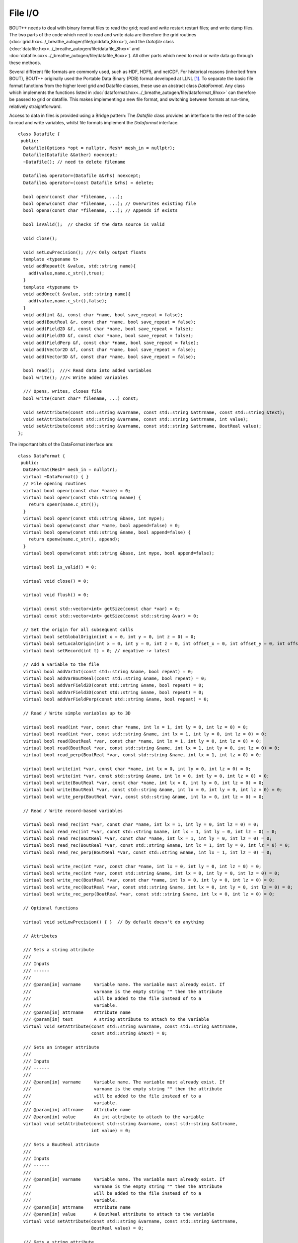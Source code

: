 File I/O
========

BOUT++ needs to deal with binary format files to read the grid; read
and write restart restart files; and write dump files. The two parts
of the code which need to read and write data are therefore the grid
routines (:doc:`grid.hxx<../_breathe_autogen/file/griddata_8hxx>`),
and the `Datafile` class
(:doc:`datafile.hxx<../_breathe_autogen/file/datafile_8hxx>` and
:doc:`datafile.cxx<../_breathe_autogen/file/datafile_8cxx>`). All
other parts which need to read or write data go through these methods.

Several different file formats are commonly used, such as HDF, HDF5,
and netCDF. For historical reasons (inherited from BOUT), BOUT++
originally used the Portable Data Binary (PDB) format developed at
LLNL [1]_. To separate the basic file format functions from the higher
level grid and Datafile classes, these use an abstract class
`DataFormat`. Any class which implements the functions listed in
:doc:`dataformat.hxx<../_breathe_autogen/file/dataformat_8hxx>` can
therefore be passed to grid or datafile. This makes implementing a new
file format, and switching between formats at run-time, relatively
straightforward.

Access to data in files is provided using a Bridge pattern: The
`Datafile` class provides an interface to the rest of the code to read
and write variables, whilst file formats implement the `Dataformat`
interface.

::

    class Datafile {
     public:
      Datafile(Options *opt = nullptr, Mesh* mesh_in = nullptr);
      Datafile(Datafile &&other) noexcept;
      ~Datafile(); // need to delete filename

      Datafile& operator=(Datafile &&rhs) noexcept;
      Datafile& operator=(const Datafile &rhs) = delete;

      bool openr(const char *filename, ...);
      bool openw(const char *filename, ...); // Overwrites existing file
      bool opena(const char *filename, ...); // Appends if exists

      bool isValid();  // Checks if the data source is valid

      void close();

      void setLowPrecision(); ///< Only output floats
      template <typename t>
      void addRepeat(t &value, std::string name){
        add(value,name.c_str(),true);
      }
      template <typename t>
      void addOnce(t &value, std::string name){
        add(value,name.c_str(),false);
      }
      void add(int &i, const char *name, bool save_repeat = false);
      void add(BoutReal &r, const char *name, bool save_repeat = false);
      void add(Field2D &f, const char *name, bool save_repeat = false);
      void add(Field3D &f, const char *name, bool save_repeat = false);
      void add(FieldPerp &f, const char *name, bool save_repeat = false);
      void add(Vector2D &f, const char *name, bool save_repeat = false);
      void add(Vector3D &f, const char *name, bool save_repeat = false);

      bool read();  ///< Read data into added variables
      bool write(); ///< Write added variables

      /// Opens, writes, closes file
      bool write(const char* filename, ...) const;

      void setAttribute(const std::string &varname, const std::string &attrname, const std::string &text);
      void setAttribute(const std::string &varname, const std::string &attrname, int value);
      void setAttribute(const std::string &varname, const std::string &attrname, BoutReal value);
    };

The important bits of the DataFormat interface are::

    class DataFormat {
     public:
      DataFormat(Mesh* mesh_in = nullptr);
      virtual ~DataFormat() { }
      // File opening routines
      virtual bool openr(const char *name) = 0;
      virtual bool openr(const std::string &name) {
        return openr(name.c_str());
      }
      virtual bool openr(const std::string &base, int mype);
      virtual bool openw(const char *name, bool append=false) = 0;
      virtual bool openw(const std::string &name, bool append=false) {
        return openw(name.c_str(), append);
      }
      virtual bool openw(const std::string &base, int mype, bool append=false);

      virtual bool is_valid() = 0;

      virtual void close() = 0;

      virtual void flush() = 0;

      virtual const std::vector<int> getSize(const char *var) = 0;
      virtual const std::vector<int> getSize(const std::string &var) = 0;

      // Set the origin for all subsequent calls
      virtual bool setGlobalOrigin(int x = 0, int y = 0, int z = 0) = 0;
      virtual bool setLocalOrigin(int x = 0, int y = 0, int z = 0, int offset_x = 0, int offset_y = 0, int offset_z = 0);
      virtual bool setRecord(int t) = 0; // negative -> latest

      // Add a variable to the file
      virtual bool addVarInt(const std::string &name, bool repeat) = 0;
      virtual bool addVarBoutReal(const std::string &name, bool repeat) = 0;
      virtual bool addVarField2D(const std::string &name, bool repeat) = 0;
      virtual bool addVarField3D(const std::string &name, bool repeat) = 0;
      virtual bool addVarFieldPerp(const std::string &name, bool repeat) = 0;

      // Read / Write simple variables up to 3D

      virtual bool read(int *var, const char *name, int lx = 1, int ly = 0, int lz = 0) = 0;
      virtual bool read(int *var, const std::string &name, int lx = 1, int ly = 0, int lz = 0) = 0;
      virtual bool read(BoutReal *var, const char *name, int lx = 1, int ly = 0, int lz = 0) = 0;
      virtual bool read(BoutReal *var, const std::string &name, int lx = 1, int ly = 0, int lz = 0) = 0;
      virtual bool read_perp(BoutReal *var, const std::string &name, int lx = 1, int lz = 0) = 0;

      virtual bool write(int *var, const char *name, int lx = 0, int ly = 0, int lz = 0) = 0;
      virtual bool write(int *var, const std::string &name, int lx = 0, int ly = 0, int lz = 0) = 0;
      virtual bool write(BoutReal *var, const char *name, int lx = 0, int ly = 0, int lz = 0) = 0;
      virtual bool write(BoutReal *var, const std::string &name, int lx = 0, int ly = 0, int lz = 0) = 0;
      virtual bool write_perp(BoutReal *var, const std::string &name, int lx = 0, int lz = 0) = 0;

      // Read / Write record-based variables

      virtual bool read_rec(int *var, const char *name, int lx = 1, int ly = 0, int lz = 0) = 0;
      virtual bool read_rec(int *var, const std::string &name, int lx = 1, int ly = 0, int lz = 0) = 0;
      virtual bool read_rec(BoutReal *var, const char *name, int lx = 1, int ly = 0, int lz = 0) = 0;
      virtual bool read_rec(BoutReal *var, const std::string &name, int lx = 1, int ly = 0, int lz = 0) = 0;
      virtual bool read_rec_perp(BoutReal *var, const std::string &name, int lx = 1, int lz = 0) = 0;

      virtual bool write_rec(int *var, const char *name, int lx = 0, int ly = 0, int lz = 0) = 0;
      virtual bool write_rec(int *var, const std::string &name, int lx = 0, int ly = 0, int lz = 0) = 0;
      virtual bool write_rec(BoutReal *var, const char *name, int lx = 0, int ly = 0, int lz = 0) = 0;
      virtual bool write_rec(BoutReal *var, const std::string &name, int lx = 0, int ly = 0, int lz = 0) = 0;
      virtual bool write_rec_perp(BoutReal *var, const std::string &name, int lx = 0, int lz = 0) = 0;

      // Optional functions

      virtual void setLowPrecision() { }  // By default doesn't do anything

      // Attributes

      /// Sets a string attribute
      ///
      /// Inputs
      /// ------
      ///
      /// @param[in] varname     Variable name. The variable must already exist. If
      ///                        varname is the empty string "" then the attribute
      ///                        will be added to the file instead of to a
      ///                        variable.
      /// @param[in] attrname    Attribute name
      /// @param[in] text        A string attribute to attach to the variable
      virtual void setAttribute(const std::string &varname, const std::string &attrname,
                                const std::string &text) = 0;

      /// Sets an integer attribute
      ///
      /// Inputs
      /// ------
      ///
      /// @param[in] varname     Variable name. The variable must already exist. If
      ///                        varname is the empty string "" then the attribute
      ///                        will be added to the file instead of to a
      ///                        variable.
      /// @param[in] attrname    Attribute name
      /// @param[in] value       An int attribute to attach to the variable
      virtual void setAttribute(const std::string &varname, const std::string &attrname,
                                int value) = 0;

      /// Sets a BoutReal attribute
      ///
      /// Inputs
      /// ------
      ///
      /// @param[in] varname     Variable name. The variable must already exist. If
      ///                        varname is the empty string "" then the attribute
      ///                        will be added to the file instead of to a
      ///                        variable.
      /// @param[in] attrname    Attribute name
      /// @param[in] value       A BoutReal attribute to attach to the variable
      virtual void setAttribute(const std::string &varname, const std::string &attrname,
                                BoutReal value) = 0;

      /// Gets a string attribute
      ///
      /// Inputs
      /// ------
      ///
      /// @param[in] varname     Variable name. The variable must already exist. If
      ///                        varname is the empty string "" then get the
      ///                        attribute from the top-level of the file instead
      ///                        of from a variable.
      /// @param[in] attrname    Attribute name
      ///
      /// Returns
      /// -------
      /// text                   A string attribute of the variable
      virtual bool getAttribute(const std::string &varname, const std::string &attrname, std::string &text) = 0;

      /// Gets an integer attribute
      ///
      /// Inputs
      /// ------
      ///
      /// @param[in] varname     Variable name. The variable must already exist. If
      ///                        varname is the empty string "" then get the
      ///                        attribute from the top-level of the file instead
      ///                        of from a variable.
      /// @param[in] attrname    Attribute name
      ///
      /// Returns
      /// -------
      /// value                  An int attribute of the variable
      virtual bool getAttribute(const std::string &varname, const std::string &attrname, int &value) = 0;

      /// Gets a BoutReal attribute
      ///
      /// Inputs
      /// ------
      ///
      /// @param[in] varname     Variable name. The variable must already exist. If
      ///                        varname is the empty string "" then get the
      ///                        attribute from the top-level of the file instead
      ///                        of from a variable.
      /// @param[in] attrname    Attribute name
      ///
      /// Returns
      /// -------
      /// value                  A BoutReal attribute of the variable
      virtual bool getAttribute(const std::string &varname, const std::string &attrname, BoutReal &value) = 0;

      /// Write out the meta-data of a field as attributes of the variable
      void writeFieldAttributes(const std::string& name, const Field& f);
      /// Overload for FieldPerp so we can also write 'yindex'
      void writeFieldAttributes(const std::string& name, const FieldPerp& f);

      /// Read the attributes of a field
      void readFieldAttributes(const std::string& name, Field& f);
      /// Overload for FieldPerp so we can also read 'yindex'
      void readFieldAttributes(const std::string& name, FieldPerp& f);
    };

.. [1] Support for PDB files was removed in BOUT++ 4.0.0

FieldPerp I/O
-------------

`FieldPerp` objects can be saved to output files and read from them. The `yindex` of a
`FieldPerp` is the local y-index on a certain processor, but is saved in output files as a
global y-index in the attribute `yindex_global`. The intention is that a `FieldPerp` being
saved should be a globally well-defined object, e.g. a set of values at one divertor
target boundary, that will only be saved from processors holding that global y-index.
Actually, the C++ I/O code should work fine even if a `FieldPerp` object is defined with
different y-indices on different processors, but Python routines like `collect` and
`restart.redistribute` will fail because they find inconsistent `yindex_global` values.

`FieldPerp` objects should be added to the output files on every processor even if they
are not allocated or used, otherwise `collect` cannot find the variable in the first
output file to get its dimensions.
